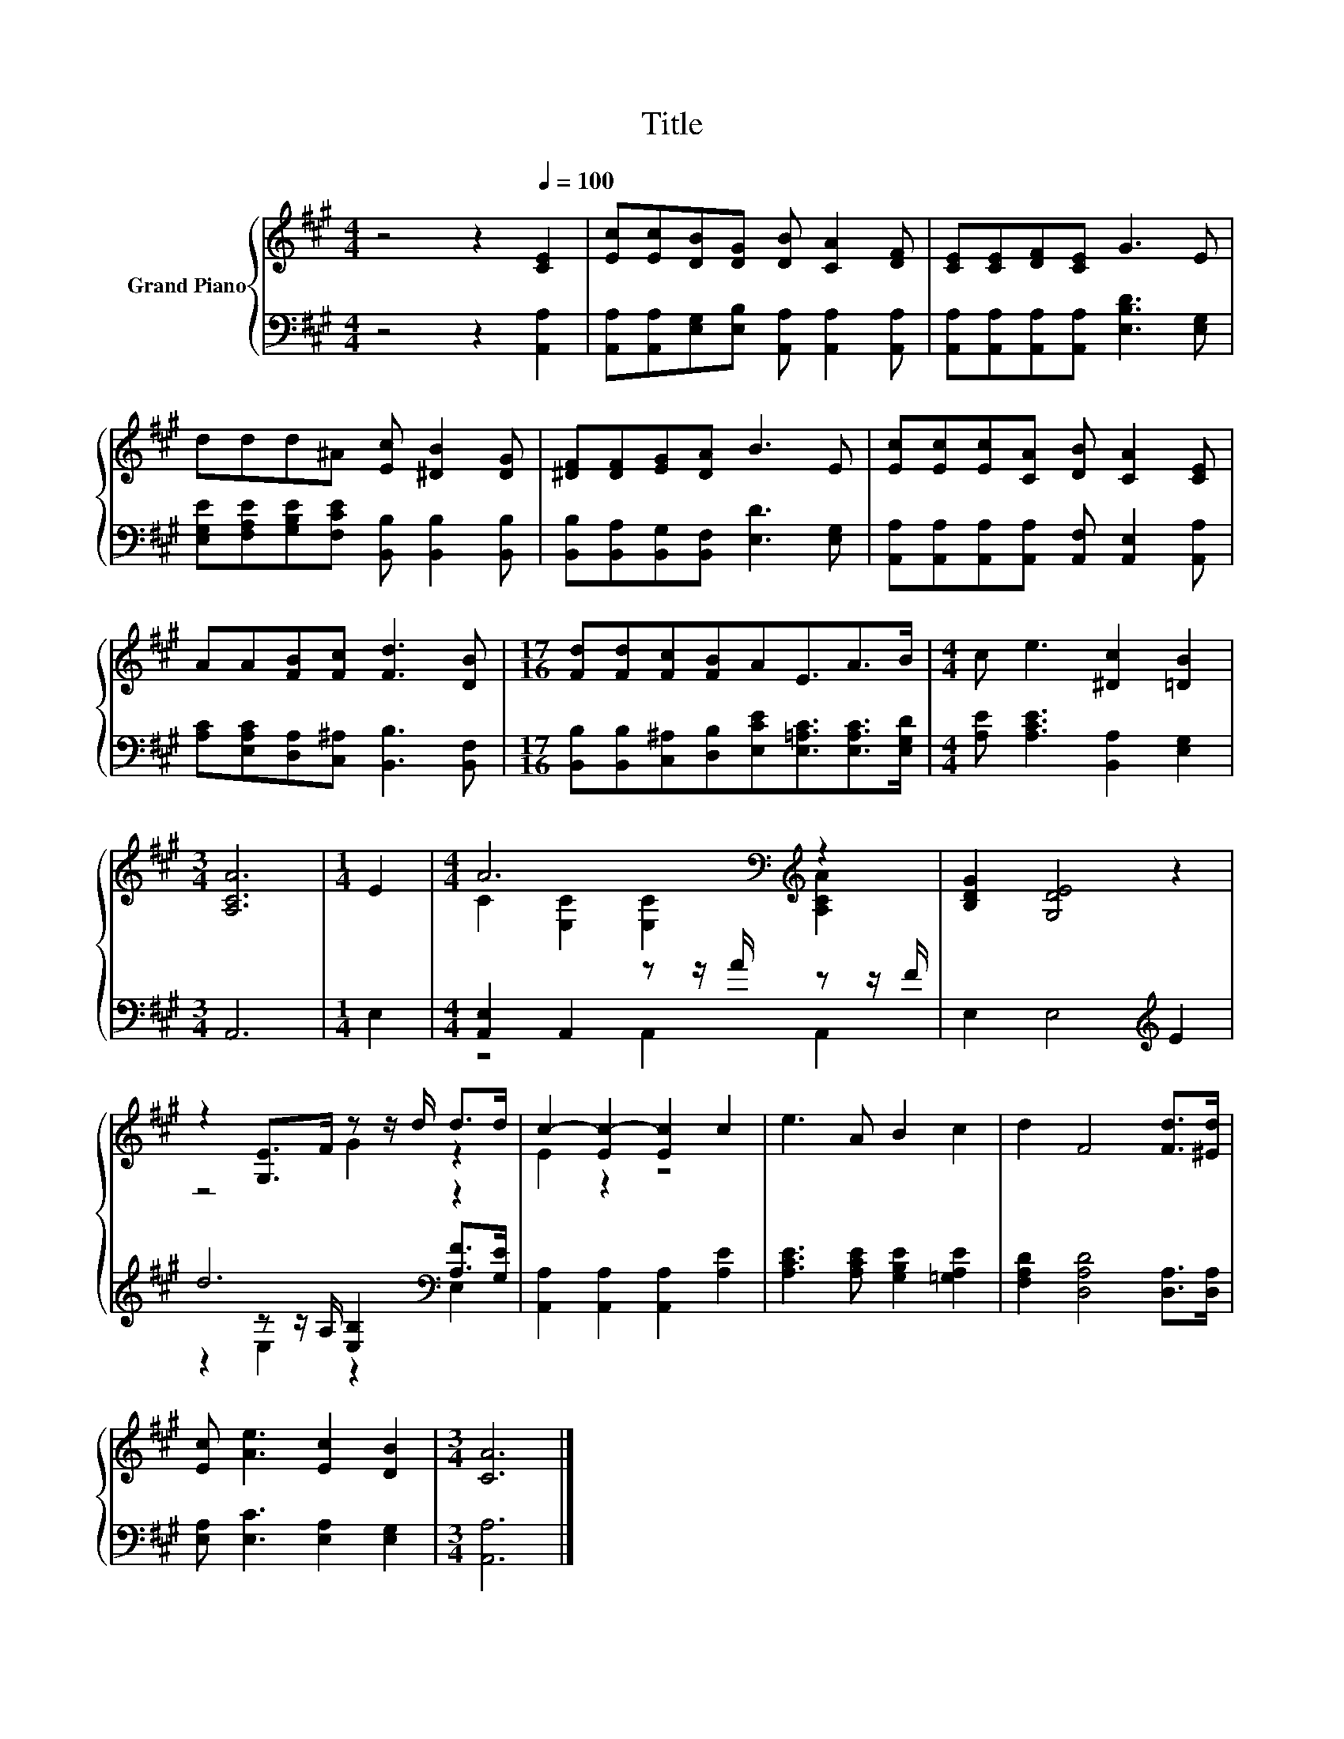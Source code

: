 X:1
T:Title
%%score { ( 1 3 ) | ( 2 4 5 ) }
L:1/8
M:4/4
K:A
V:1 treble nm="Grand Piano"
V:3 treble 
V:2 bass 
V:4 bass 
V:5 bass 
V:1
 z4 z2[Q:1/4=100] [CE]2 | [Ec][Ec][DB][DG] [DB] [CA]2 [DF] | [CE][CE][DF][CE] G3 E | %3
 ddd^A [Ec] [^DB]2 [DG] | [^DF][DF][EG][DA] B3 E | [Ec][Ec][Ec][CA] [DB] [CA]2 [CE] | %6
 AA[FB][Fc] [Fd]3 [DB] |[M:17/16] [Fd][Fd][Fc][FB]AE3/2A>B |[M:4/4] c e3 [^Dc]2 [=DB]2 | %9
[M:3/4] [A,CA]6 |[M:1/4] E2 |[M:4/4] A6[K:bass][K:treble] z2 | [B,DG]2 [G,DE]4 z2 | %13
 z2 [G,E]>F z z/ d/ d>d | c2- [Ec-]2 [Ec]2 c2 | e3 A B2 c2 | d2 F4 [Fd]>[^Ed] | %17
 [Ec] [Ae]3 [Ec]2 [DB]2 |[M:3/4] [CA]6 |] %19
V:2
 z4 z2 [A,,A,]2 | [A,,A,][A,,A,][E,G,][E,B,] [A,,A,] [A,,A,]2 [A,,A,] | %2
 [A,,A,][A,,A,][A,,A,][A,,A,] [E,B,D]3 [E,G,] | %3
 [E,G,E][F,A,E][G,B,E][F,CE] [B,,B,] [B,,B,]2 [B,,B,] | %4
 [B,,B,][B,,A,][B,,G,][B,,F,] [E,D]3 [E,G,] | %5
 [A,,A,][A,,A,][A,,A,][A,,A,] [A,,F,] [A,,E,]2 [A,,A,] | %6
 [A,C][E,A,C][D,A,][C,^A,] [B,,B,]3 [B,,F,] | %7
[M:17/16] [B,,B,][B,,B,][C,^A,][D,B,][E,CE][E,=A,C]3/2[E,A,C]>[E,G,D] | %8
[M:4/4] [A,E] [A,CE]3 [B,,A,]2 [E,G,]2 |[M:3/4] A,,6 |[M:1/4] E,2 | %11
[M:4/4] [A,,E,]2 A,,2 z z/ A/ z z/ F/ | E,2 E,4[K:treble] E2 | d6[K:bass] z2 | %14
 [A,,A,]2 [A,,A,]2 [A,,A,]2 [A,E]2 | [A,CE]3 [A,CE] [G,B,E]2 [=G,A,E]2 | %16
 [F,A,D]2 [D,A,D]4 [D,A,]>[D,A,] | [E,A,] [E,C]3 [E,A,]2 [E,G,]2 |[M:3/4] [A,,A,]6 |] %19
V:3
 x8 | x8 | x8 | x8 | x8 | x8 | x8 |[M:17/16] x17/2 |[M:4/4] x8 |[M:3/4] x6 |[M:1/4] x2 | %11
[M:4/4] C2[K:bass] [E,C]2 [E,C]2[K:treble] [A,CA]2 | x8 | z4 G2 z2 | E2 z2 z4 | x8 | x8 | x8 | %18
[M:3/4] x6 |] %19
V:4
 x8 | x8 | x8 | x8 | x8 | x8 | x8 |[M:17/16] x17/2 |[M:4/4] x8 |[M:3/4] x6 |[M:1/4] x2 | %11
[M:4/4] z4 A,,2 A,,2 | x6[K:treble] x2 | z2[K:bass] z z/ A,/ [E,B,]2 [A,F]>[G,E] | x8 | x8 | x8 | %17
 x8 |[M:3/4] x6 |] %19
V:5
 x8 | x8 | x8 | x8 | x8 | x8 | x8 |[M:17/16] x17/2 |[M:4/4] x8 |[M:3/4] x6 |[M:1/4] x2 | %11
[M:4/4] x8 | x6[K:treble] x2 | z2[K:bass] E,2 z2 E,2 | x8 | x8 | x8 | x8 |[M:3/4] x6 |] %19

